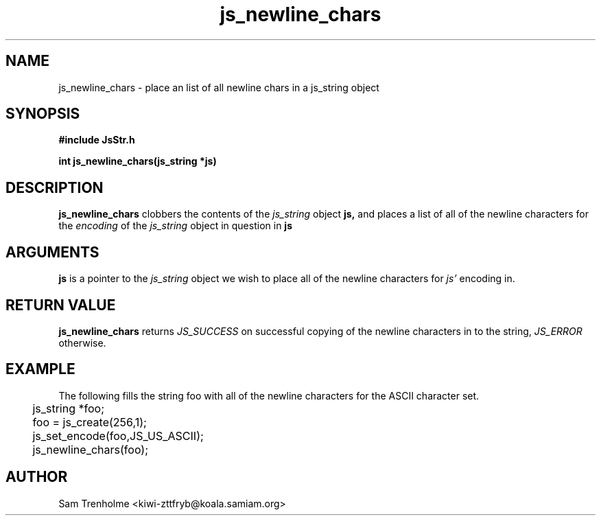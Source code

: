 .\" Process this file with
.\" groff -man -Tascii cryptday.1
.\"
.TH js_newline_chars 3 "August 2000" JS "js library reference"
.\" We don't want hyphenation (it's too ugly)
.\" We also disable justification when using nroff
.hy 0
.if n .na
.SH NAME
js_newline_chars \- place an list of all newline chars in a js_string object
.SH SYNOPSIS
.nf
.B #include "JsStr.h"
.sp
.B "int js_newline_chars(js_string *js)"
.fi
.SH DESCRIPTION
.B js_newline_chars
clobbers the contents of the 
.I js_string
object
.B js,
and places a list of all of the newline characters for the
.I encoding
of the 
.I js_string
object in question in 
.B js

.SH ARGUMENTS
.B js
is a pointer to the
.I js_string
object we wish to place all of the newline characters for
.I js'
encoding in.

.SH "RETURN VALUE"
.B js_newline_chars
returns 
.I JS_SUCCESS 
on successful copying of the newline characters in to the string,
.I JS_ERROR
otherwise.
.SH EXAMPLE
The following fills the string foo with all of the newline characters for
the ASCII character set.
.nf
	js_string *foo;
	foo = js_create(256,1);
	js_set_encode(foo,JS_US_ASCII);
	js_newline_chars(foo);	
.fi
.SH AUTHOR
Sam Trenholme <kiwi-zttfryb@koala.samiam.org>

